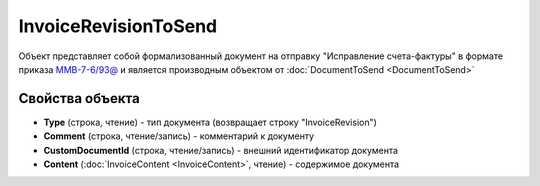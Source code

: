 InvoiceRevisionToSend
=====================

Объект представляет собой формализованный документ на отправку "Исправление счета-фактуры" в формате приказа `ММВ-7-6/93@ <https://normativ.kontur.ru/document?moduleId=1&documentId=249567>`_ и является производным объектом от :doc:`DocumentToSend <DocumentToSend>`

Свойства объекта
----------------

- **Type** (строка, чтение) - тип документа (возвращает строку "InvoiceRevision")

- **Comment** (строка, чтение/запись) - комментарий к документу

- **CustomDocumentId** (строка, чтение/запись) - внешний идентификатор документа

- **Content** (:doc:`InvoiceContent <InvoiceContent>`, чтение) - содержимое документа
